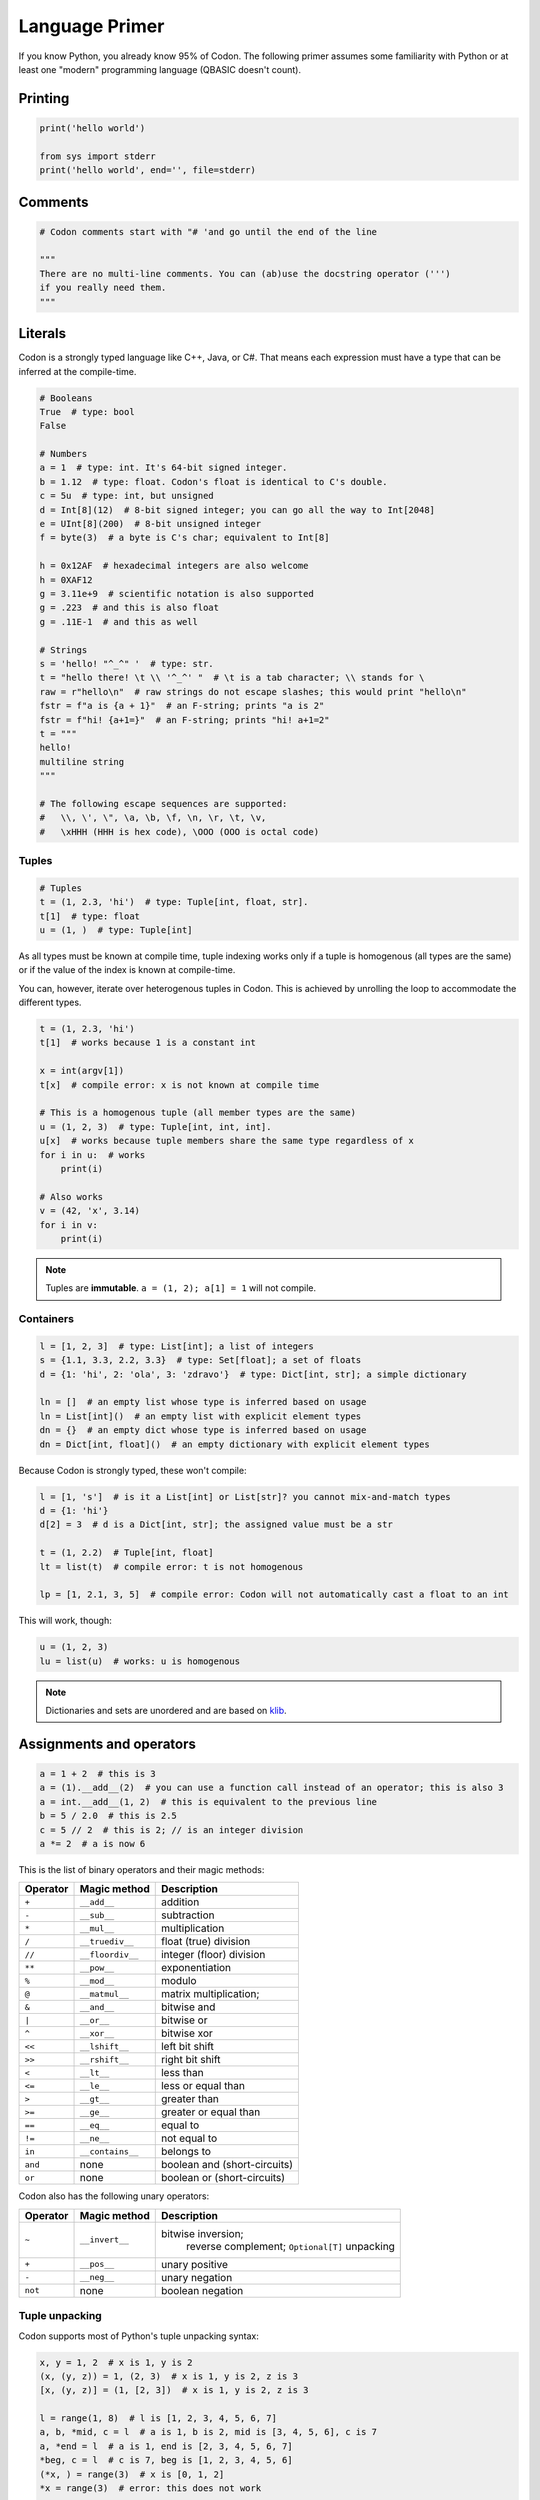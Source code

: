Language Primer
===============

If you know Python, you already know 95% of Codon. The following primer
assumes some familiarity with Python or at least one "modern"
programming language (QBASIC doesn't count).

Printing
--------

.. code:: python

    print('hello world')

    from sys import stderr
    print('hello world', end='', file=stderr)

Comments
--------

.. code:: python

    # Codon comments start with "# 'and go until the end of the line

    """
    There are no multi-line comments. You can (ab)use the docstring operator (''')
    if you really need them.
    """

Literals
--------

Codon is a strongly typed language like C++, Java, or C#. That means each
expression must have a type that can be inferred at the compile-time.

.. code:: python

    # Booleans
    True  # type: bool
    False

    # Numbers
    a = 1  # type: int. It's 64-bit signed integer.
    b = 1.12  # type: float. Codon's float is identical to C's double.
    c = 5u  # type: int, but unsigned
    d = Int[8](12)  # 8-bit signed integer; you can go all the way to Int[2048]
    e = UInt[8](200)  # 8-bit unsigned integer
    f = byte(3)  # a byte is C's char; equivalent to Int[8]

    h = 0x12AF  # hexadecimal integers are also welcome
    h = 0XAF12
    g = 3.11e+9  # scientific notation is also supported
    g = .223  # and this is also float
    g = .11E-1  # and this as well

    # Strings
    s = 'hello! "^_^" '  # type: str.
    t = "hello there! \t \\ '^_^' "  # \t is a tab character; \\ stands for \
    raw = r"hello\n"  # raw strings do not escape slashes; this would print "hello\n"
    fstr = f"a is {a + 1}"  # an F-string; prints "a is 2"
    fstr = f"hi! {a+1=}"  # an F-string; prints "hi! a+1=2"
    t = """
    hello!
    multiline string
    """

    # The following escape sequences are supported:
    #   \\, \', \", \a, \b, \f, \n, \r, \t, \v,
    #   \xHHH (HHH is hex code), \OOO (OOO is octal code)

Tuples
~~~~~~

.. code:: python

    # Tuples
    t = (1, 2.3, 'hi')  # type: Tuple[int, float, str].
    t[1]  # type: float
    u = (1, )  # type: Tuple[int]

As all types must be known at compile time, tuple indexing works
only if a tuple is homogenous (all types are the same) or if the value
of the index is known at compile-time.

You can, however, iterate over heterogenous tuples in Codon. This is achieved
by unrolling the loop to accommodate the different types.

.. code:: python

    t = (1, 2.3, 'hi')
    t[1]  # works because 1 is a constant int

    x = int(argv[1])
    t[x]  # compile error: x is not known at compile time

    # This is a homogenous tuple (all member types are the same)
    u = (1, 2, 3)  # type: Tuple[int, int, int].
    u[x]  # works because tuple members share the same type regardless of x
    for i in u:  # works
        print(i)

    # Also works
    v = (42, 'x', 3.14)
    for i in v:
        print(i)

.. note::
    Tuples are **immutable**. ``a = (1, 2); a[1] = 1`` will not
    compile.

Containers
~~~~~~~~~~

.. code:: python

    l = [1, 2, 3]  # type: List[int]; a list of integers
    s = {1.1, 3.3, 2.2, 3.3}  # type: Set[float]; a set of floats
    d = {1: 'hi', 2: 'ola', 3: 'zdravo'}  # type: Dict[int, str]; a simple dictionary

    ln = []  # an empty list whose type is inferred based on usage
    ln = List[int]()  # an empty list with explicit element types
    dn = {}  # an empty dict whose type is inferred based on usage
    dn = Dict[int, float]()  # an empty dictionary with explicit element types

Because Codon is strongly typed, these won't compile:

.. code:: python

    l = [1, 's']  # is it a List[int] or List[str]? you cannot mix-and-match types
    d = {1: 'hi'}
    d[2] = 3  # d is a Dict[int, str]; the assigned value must be a str

    t = (1, 2.2)  # Tuple[int, float]
    lt = list(t)  # compile error: t is not homogenous

    lp = [1, 2.1, 3, 5]  # compile error: Codon will not automatically cast a float to an int

This will work, though:

.. code:: python

    u = (1, 2, 3)
    lu = list(u)  # works: u is homogenous

.. note::
    Dictionaries and sets are unordered and are based on
    `klib <https://github.com/attractivechaos/klib>`__.

.. _operators:

Assignments and operators
-------------------------

.. code:: python

    a = 1 + 2  # this is 3
    a = (1).__add__(2)  # you can use a function call instead of an operator; this is also 3
    a = int.__add__(1, 2)  # this is equivalent to the previous line
    b = 5 / 2.0  # this is 2.5
    c = 5 // 2  # this is 2; // is an integer division
    a *= 2  # a is now 6

This is the list of binary operators and their magic methods:

======== ================ ==================================================
Operator Magic method     Description
======== ================ ==================================================
``+``    ``__add__``      addition
``-``    ``__sub__``      subtraction
``*``    ``__mul__``      multiplication
``/``    ``__truediv__``  float (true) division
``//``   ``__floordiv__`` integer (floor) division
``**``   ``__pow__``      exponentiation
``%``    ``__mod__``      modulo
``@``    ``__matmul__``   matrix multiplication;
``&``    ``__and__``      bitwise and
``|``    ``__or__``       bitwise or
``^``    ``__xor__``      bitwise xor
``<<``   ``__lshift__``   left bit shift
``>>``   ``__rshift__``   right bit shift
``<``    ``__lt__``       less than
``<=``   ``__le__``       less or equal than
``>``    ``__gt__``       greater than
``>=``   ``__ge__``       greater or equal than
``==``   ``__eq__``       equal to
``!=``   ``__ne__``       not equal to
``in``   ``__contains__`` belongs to
``and``  none             boolean and (short-circuits)
``or``   none             boolean or (short-circuits)
======== ================ ==================================================

Codon also has the following unary operators:

======== ================ =============================
Operator Magic method     Description
======== ================ =============================
``~``    ``__invert__``   bitwise inversion;
                                  reverse complement;
                                  ``Optional[T]`` unpacking
``+``    ``__pos__``      unary positive
``-``    ``__neg__``      unary negation
``not``  none             boolean negation
======== ================ =============================

Tuple unpacking
~~~~~~~~~~~~~~~

Codon supports most of Python's tuple unpacking syntax:

.. code:: python

    x, y = 1, 2  # x is 1, y is 2
    (x, (y, z)) = 1, (2, 3)  # x is 1, y is 2, z is 3
    [x, (y, z)] = (1, [2, 3])  # x is 1, y is 2, z is 3

    l = range(1, 8)  # l is [1, 2, 3, 4, 5, 6, 7]
    a, b, *mid, c = l  # a is 1, b is 2, mid is [3, 4, 5, 6], c is 7
    a, *end = l  # a is 1, end is [2, 3, 4, 5, 6, 7]
    *beg, c = l  # c is 7, beg is [1, 2, 3, 4, 5, 6]
    (*x, ) = range(3)  # x is [0, 1, 2]
    *x = range(3)  # error: this does not work

    *sth, a, b = (1, 2, 3, 4)  # sth is (1, 2), a is 3, b is 4
    *sth, a, b = (1.1, 2, 3.3, 4)  # error: this only works on homogenous tuples for now

    (x, y), *pff, z = [1, 2], 'this'
    print(x, y, pff, z) # x is 1, y is 2, pff is an empty tuple --- () ---, and z is "this"

    s, *q = 'XYZ'  # works on strings as well; s is "X" and q is "YZ"

Control flow
------------

Conditionals
~~~~~~~~~~~~

Codon supports the standard Python conditional syntax:

.. code:: python

    if a or b or some_cond():
        print(1)
    elif whatever() or 1 < a <= b < c < 4:  # chained comparisons are supported
        print('meh...')
    else:
        print('lo and behold!')

    if x: y()

    a = b if sth() else c  # ternary conditional operator

Codon extends the Python conditional syntax with a ``match`` statement, which is
inspired by Rust's:

.. code:: python

    match a + some_heavy_expr():  # assuming that the type of this expression is int
        case 1:  # is it 1?
            print('hi')
        case 2 ... 10:  # is it 2, 3, 4, 5, 6, 7, 8, 9 or 10?
            print('wow!')
        case _:  # "default" case
            print('meh...')

    match bool_expr():  # now it's a bool expression
        case True: ...
        case False: ...

    match str_expr():  # now it's a str expression
        case 'abc': print("it's ABC time!")
        case 'def' | 'ghi':  # you can chain multiple rules with the "|" operator
            print("it's not ABC time!")
        case s if len(s) > 10: print("so looong!")  # conditional match expression
        case _: assert False

    match some_tuple:  # assuming type of some_tuple is Tuple[int, int]
        case (1, 2): ...
        case (a, _) if a == 42:  # you can do away with useless terms with an underscore
            print('hitchhiker!')
        case (a, 50 ... 100) | (10 ... 20, b):  # you can nest match expressions
            print('complex!')

    match list_foo():
        case []:  # [] matches an empty list
            ...
        case [1, 2, 3]:  # make sure that list_foo() returns List[int] though!
            ...
        case [1, 2, ..., 5]:  # matches any list that starts with 1 and 2 and ends with 5
            ...
        case [..., 6] | [6, ...]:  # matches a list that starts or ends with 6
            ...
        case [..., w] if w < 0:  # matches a list that ends with a negative integer
            ...
        case [...]:  # any other list
            ...

You can mix, match and chain match rules as long as the match type
matches the expression type.

Loops
~~~~~

Standard fare:

.. code:: python

    a = 10
    while a > 0:  # prints even numbers from 9 to 1
        a -= 1
        if a % 2 == 1:
            continue
        print(a)

    for i in range(10):  # prints numbers from 0 to 7, inclusive
        print(i)
        if i > 6: break

``for`` construct can iterate over any generator, which means any object
that implements the ``__iter__`` magic method. In practice, generators,
lists, sets, dictionaries, homogenous tuples, ranges, and many more types
implement this method, so you don't need to worry. If you need to
implement one yourself, just keep in mind that ``__iter__`` is a
generator and not a function.

Comprehensions
~~~~~~~~~~~~~~

Technically, comprehensions are not statements (they are expressions).
Comprehensions are a nifty, Pythonic way to create collections:

.. code:: python

    l = [i for i in range(5)]  # type: List[int]; l is [0, 1, 2, 3, 4]
    l = [i for i in range(15) if i % 2 == 1 if i > 10]  # type: List[int]; l is [11, 13]
    l = [i * j for i in range(5) for j in range(5) if i == j]  # l is [0, 1, 4, 9, 16]

    s = {abs(i - j) for i in range(5) for j in range(5)}  # s is {0, 1, 2, 3, 4}
    d = {i: f'item {i+1}' for i in range(3)}  # d is {0: "item 1", 1: "item 2", 2: "item 3"}

You can also use collections to create generators (more about them later
on):

.. code:: python

    g = (i for i in range(10))
    print(list(g))  # prints number from 0 to 9, inclusive

Exception handling
~~~~~~~~~~~~~~~~~~

Again, if you know how to do this in Python, you know how to do it in
Codon:

.. code:: python

    def throwable():
         raise ValueError("doom and gloom")

    try:
        throwable()
    except ValueError as e:
        print("we caught the exception")
    except:
        print("ouch, we're in deep trouble")
    finally:
        print("whatever, it's done")

.. note::
    Right now, Codon cannot catch multiple exceptions in one
    statement. Thus ``catch (Exc1, Exc2, Exc3) as var`` will not compile.

If you have an object that implements ``__enter__`` and ``__exit__``
methods to manage its lifetime (say, a ``File``), you can use a ``with``
statement to make your life easy:

.. code:: python

    with open('foo.txt') as f, open('foo_copy.txt', 'w') as fo:
        for l in f:
            fo.write(l)

Variables and scoping
---------------------

You have probably noticed by now that blocks in Codon are defined by their
indentation level (as in Python). We recommend using 2 or 4 spaces to
indent blocks. Do not mix indentation levels, and do not mix tabs and spaces;
stick to any *consistent* way of indenting your code.

One of the major differences between Codon and Python lies in variable
scoping rules. Codon variables cannot *leak* to outer blocks. Every
variable is accessible only within its own block (after the variable is
defined, of course), and within any block that is nested within the
variable's own block.

That means that the following Pythonic pattern won't compile:

.. code:: python

    if cond():
         x = 1
    else:
         x = 2
    print(x)  # x is defined separately in if/else blocks; it is not accessible here!

    for i in range(10):
         ...
    print(i)  # error: i is only accessible within the for loop block

In Codon, you can rewrite that as:

.. code:: python

    x = 2
    if cond():
         x = 1

    # or even better
    x = 1 if cond() else 2

    print(x)

Another important difference between Codon and Python is that, in Codon, variables
cannot change types. So this won't compile:

.. code:: python

    a = 's'
    a = 1  # error: expected string, but got int

A note about function scoping: functions cannot modify variables that
are not defined within the function block. You need to use ``global`` to
modify such variables:

.. code:: python

    g = 5
    def foo():
        print(g)
    foo()  # works, prints 5

    def foo2():
        g += 2  # error: cannot access g
        print(g)

    def foo3():
        global g
        g += 2
        print(g)
    foo3()  # works, prints 7
    foo3()  # works, prints 9

As a rule, use ``global`` whenever you need to access variables that
are not defined within the function.

Imports
-------

You can import functions and classes from another Codon module by doing:

.. code:: python

    # Create foo.codon with a bunch of useful methods
    import foo

    foo.useful1()
    p = foo.FooType()

    # Create bar.codon with a bunch of useful methods
    from bar import x, y
    x(y)

    from bar import z as bar_z
    bar_z()

``import foo`` looks for ``foo.codon`` or ``foo/__init__.codon`` in the
current directory.

Functions
---------

Functions are defined as follows:

.. code:: python

    def foo(a, b, c):
        return a + b + c
    print(foo(1, 2, 3))  # prints 6

How about procedures? Well, don't return anything meaningful:

.. code:: python

    def proc(a, b):
        print(a, 'followed by', b)
    proc(1, 's')

    def proc2(a, b):
        if a == 5:
            return
        print(a, 'followed by', b)
    proc2(1, 's')
    proc2(5, 's')  # this prints nothing

Codon is a strongly-typed language, so you can restrict argument and
return types:

.. code:: python

    def fn(a: int, b: float):
        return a + b  # this works because int implements __add__(float)
    fn(1, 2.2)  # 3.2
    fn(1.1, 2)  # error: 1.1. is not an int

    def fn2(a: int, b):
        return a - b
    fn2(1, 2)  # -1
    fn2(1, 1.1)  # -0.1; works because int implements __sub__(float)
    fn2(1, 's')  # error: there is no int.__sub__(str)!

    def fn3(a, b) -> int:
        return a + b
    fn3(1, 2)  # works, as 1 + 2 is integer
    fn3('s', 'u')  # error: 's'+'u' returns 'su' which is str,
                   # but the signature indicates that it must return int

Default arguments? Named arguments? You bet:

.. code:: python

    def foo(a, b: int, c: float = 1.0, d: str = 'hi'):
        print(a, b, c, d)
    foo(1, 2)  # prints "1 2 1 hi"
    foo(1, d='foo', b=1)  # prints "1 1 1 foo"

How about optional arguments? We support that too:

.. code:: python

    # type of b promoted to Optional[int]
    def foo(a, b: int = None):
        print(a, b + 1)

    foo(1, 2)  # prints "1 3"
    foo(1)  # raises ValueError, since b is None

Generics
~~~~~~~~

As we've said several times: Codon is a strongly typed language. As
such, it is not as flexible as Python when it comes to types (e.g. you
can't have lists with elements of different types). However,
Codon tries to mimic Python's *"I don't care about types until I do"*
attitude as much as possible by utilizing a technique known as
*monomorphization*. If there is a function that has an argument
without a type definition, Codon will consider it a *generic* function,
and will generate different functions for each invocation of
that generic function:

.. code:: python

    def foo(x):
        print(x)  # print relies on typeof(x).__str__(x) method to print the representation of x
    foo(1)  # Codon automatically generates foo(x: int) and calls int.__str__ when needed
    foo('s')  # Codon automatically generates foo(x: str) and calls str.__str__ when needed
    foo([1, 2])  # Codon automatically generates foo(x: List[int]) and calls List[int].__str__ when needed

But what if you need to mix type definitions and generic types? Say, your
function can take a list of *anything*? Well, you can use generic
specifiers:

.. code:: python

    def foo(x: List[T], T: type):
        print(x)
    foo([1, 2])           # prints [1, 2]
    foo(['s', 'u'])       # prints [s, u]
    foo(5)                # error: 5 is not a list!
    foo(['s', 'u'], int)  # fails: T is int, so foo expects List[int] but it got List[str]

    def foo(x, R: type) -> R:
        print(x)
        return 1
    foo(4, int)  # prints 4, returns 1
    foo(4, str)  # error: return type is str, but foo returns int!


.. note::
    Coming from C++? ``foo(x: List[T], T: type): ...`` is roughly the same as
    ``template<typename T, typename U> U foo(T x) { ... }``.

Generators
~~~~~~~~~~

Codon supports generators, and they are fast! Really, really fast!

.. code:: python

    def gen(i):
        while i < 10:
            yield i
            i += 1
    print(list(gen(0)))  # prints [0, 1, ..., 9]
    print(list(gen(10)))  # prints []

You can also use ``yield`` to implement coroutines: ``yield``
suspends the function, while ``(yield)`` (yes, parentheses are required)
receives a value, as in Python.

.. code:: python

    def mysum[T](start: T):
        m = start
        while True:
            a = (yield)  # receives the input of coroutine.send() call
            if a == -1:
                break  # exits the coroutine
            m += a
        yield m
    iadder = mysum(0)  # assign a coroutine
    next(iadder)  # activate it
    for i in range(10):
        iadder.send(i)  # send a value to coroutine
    print(iadder.send(-1))  # prints 45

.. _interop:

Foreign function interface (FFI)
~~~~~~~~~~~~~~~~~~~~~~~~~~~~~~~~

Codon can easily call functions from C and Python.

Let's import some C functions:

.. code:: python

    from C import pow(float) -> float
    pow(2.0)  # 4.0

    # Import and rename function
    from C import puts(cobj) -> void as print_line  # type cobj is C's pointer (void*, char*, etc.)
    print_line("hi!".c_str())  # prints "hi!".
                               # Note .ptr at the end of string--- needed to cast Codon's string to char*.

``from C import`` only works if the symbol is available to the program. If you
are running your programs via ``codon``, you can link dynamic libraries
by running ``codon run -l path/to/dynamic/library.so ...``.

Hate linking? You can also use dyld library loading as follows:

.. code:: python


    LIBRARY = "mycoollib.so"
    from C import LIBRARY.mymethod(int, float) -> cobj
    from C import LIBRARY.myothermethod(int, float) -> cobj as my2
    foo = mymethod(1, 2.2)
    foo2 = my2(4, 3.2)

.. note::
    When importing external non-Codon functions, you must explicitly specify
    argument and return types.

How about Python? If you have set the ``CODON_PYTHON`` environment variable as
described in the first section, you can do:

.. code:: python

    from python import mymodule.myfunction(str) -> int as foo
    print(foo("bar"))

Often you want to execute more complex Python code within Codon. To that
end, you can use Codon's ``@python`` annotation:

.. code:: python

    @python
    def scipy_here_i_come(i: List[List[float]]) -> List[float]:
        # Code within this block is executed by the Python interpreter,
        # and as such it must be valid Python code
        import scipy.linalg
        import numpy as np
        data = np.array(i)
        eigenvalues, _ = scipy.linalg.eig(data)
        return list(eigenvalues)
    print(scipy_here_i_come([[1.0, 2.0], [3.0, 4.0]]))  # [-0.372281, 5.37228] with some warnings...

Codon will automatically bridge any object that implements the ``__to_py__``
and ``__from_py__`` magic methods. All standard Codon types already
implement these methods.

Classes and types
-----------------

Of course, Codon supports classes! However, you must declare class members
and their types in the preamble of each class (like you would do with
Python's dataclasses).

.. code:: python

    class Foo:
        x: int
        y: int

        def __init__(self, x: int, y: int):  # constructor
            self.x, self.y = x, y

        def method(self):
            print(self.x, self.y)

    f = Foo(1, 2)
    f.method()  # prints "1 2"

.. note::
    Codon does not (yet!) support inheritance and polymorphism.

Unlike Python, Codon supports method overloading:

.. code:: python

    class Foo:
        x: int
        y: int

        def __init__(self, x: int, y: int):  # constructor
            self.x, self.y = 0, 0
        def __init__(self, x: int, y: int):  # another constructor
            self.x, self.y = x, y
        def __init__(self, x: int, y: float):  # another constructor
            self.x, self.y = x, int(y)
        def __init__(self):
            self.x, self.y = 0, 0

        def method(self: Foo):
            print(self.x, self.y)

    Foo().method()  # prints "0 0"
    Foo(1, 2).method()  # prints "1 2"
    Foo(1, 2.3).method()  # prints "1 2"
    Foo(1.1, 2.3).method()  # error: there is no Foo.__init__(float, float)

Classes can also be generic:

.. code:: python

    class Container[T]:
        l: List[T]
        def __init__(self, l: List[T]):
            self.l = l
        ...

Classes create objects that are passed by reference:

.. code:: python

    class Point:
        x: int
        y: int
        ...

    p = Point(1, 2)
    q = p  # this is a reference!
    p.x = 2
    print((p.x, p.y), (q.x, q.y))  # (2, 2), (2, 2)

If you need to copy an object's contents, implement the ``__copy__`` magic
method and use ``q = copy(p)`` instead.

Codon also supports pass-by-value types via the ``@tuple`` annotation:

.. code:: python

    @tuple
    class Point:
        x: int
        y: int

    p = Point(1, 2)
    q = p  # this is a copy!
    print((p.x, p.y), (q.x, q.y))  # (1, 2), (1, 2)

However, **by-value objects are immutable!**. The following code will
not compile:

.. code:: python

    p = Point(1, 2)
    p.x = 2  # error! immutable type

Under the hood, types are basically named tuples (equivalent to Python's
``collections.namedtuple``).

You can also add methods to types:

.. code:: python

    @tuple
    class Point:
        x: int
        y: int

        def __new__():          # types are constructed via __new__, not __init__
            return Point(0, 1) # and __new__ returns a tuple representation of type's members

        def some_method(self):
            return self.x + self.y

    p = Point()  # p is (0, 1)
    print(p.some_method())  # 1

Type extensions
~~~~~~~~~~~~~~~

Suppose you have a class that lacks a method or an operator that might be really useful. Codon provides an ``@extend`` annotation that allows you to add and modify methods of various types at compile time, including built-in types like ``int`` or ``str``. This allows much of the functionality of built-in types to be implemented in Codon as type extensions in the standard library.

.. code:: python

    class Foo:
        ...

    f = Foo(...)

    # We need foo.cool() but it does not exist... not a problem for Codon
    @extend
    class Foo:
        def cool(self: Foo):
            ...

    f.cool()  # works!

    # How about we add support for adding integers and strings:
    @extend
    class int:
        def __add__(self: int, other: str):
            return self + int(other)

    print(5 + '4')  # 9

Note that all type extensions are performed strictly at compile time and incur no runtime overhead.

Magic methods
~~~~~~~~~~~~~

Here is a list of useful magic methods that you might want to add and
overload:

================ =============================================
Magic method     Description
================ =============================================
operators        overload unary and binary operators (see :ref:`operators`)
``__copy__``     copy-constructor for ``copy`` method
``__len__``      for ``len`` method
``__bool__``     for ``bool`` method and condition checking
``__getitem__``  overload ``obj[key]``
``__setitem__``  overload ``obj[key] = value``
``__delitem__``  overload ``del obj[key]``
``__iter__``     support iterating over the object
``__str__``      support printing and ``str`` method
================ =============================================

Other types
~~~~~~~~~~~

Codon provides arbitrary-width signed and unsigned integers, e.g. ``Int[32]`` is a signed 32-bit integer while ``UInt[128]`` is an unsigned 128-bit integer, respectively (note that ``int`` is an ``Int[64]``). Typedefs for common bit widths are provided in the standard library, such as ``i8``, ``i16``, ``u32``, ``u64`` etc.

The ``Ptr[T]`` type in Codon also corresponds to a raw C pointer (e.g. ``Ptr[byte]`` is equivalent to ``char*`` in C). The ``Array[T]`` type represents a fixed-length array (essentially a pointer with a length).

Codon also provides ``__ptr__`` for obtaining a pointer to a variable (as in ``__ptr__(myvar)``) and ``__array__`` for declaring stack-allocated arrays (as in ``__array__[int](10)``).

LLVM functions
~~~~~~~~~~~~~~

In certain cases, you might want to use LLVM features that are not directly
accessible with Codon. This can be done with the ``@llvm`` attribute:

.. code:: python

    @llvm
    def llvm_add[T](a: T, b: T) -> T:
        %res = add {=T} %a, %b
        ret {=T} %res

    print(llvm_add(3, 4))  # 7
    print(llvm_add(i8(5), i8(6)))  # 11

--------------

Issues, feedback, or comments regarding this tutorial? Let us know `on GitHub <https://github.com/exaloop/codon>`__.
